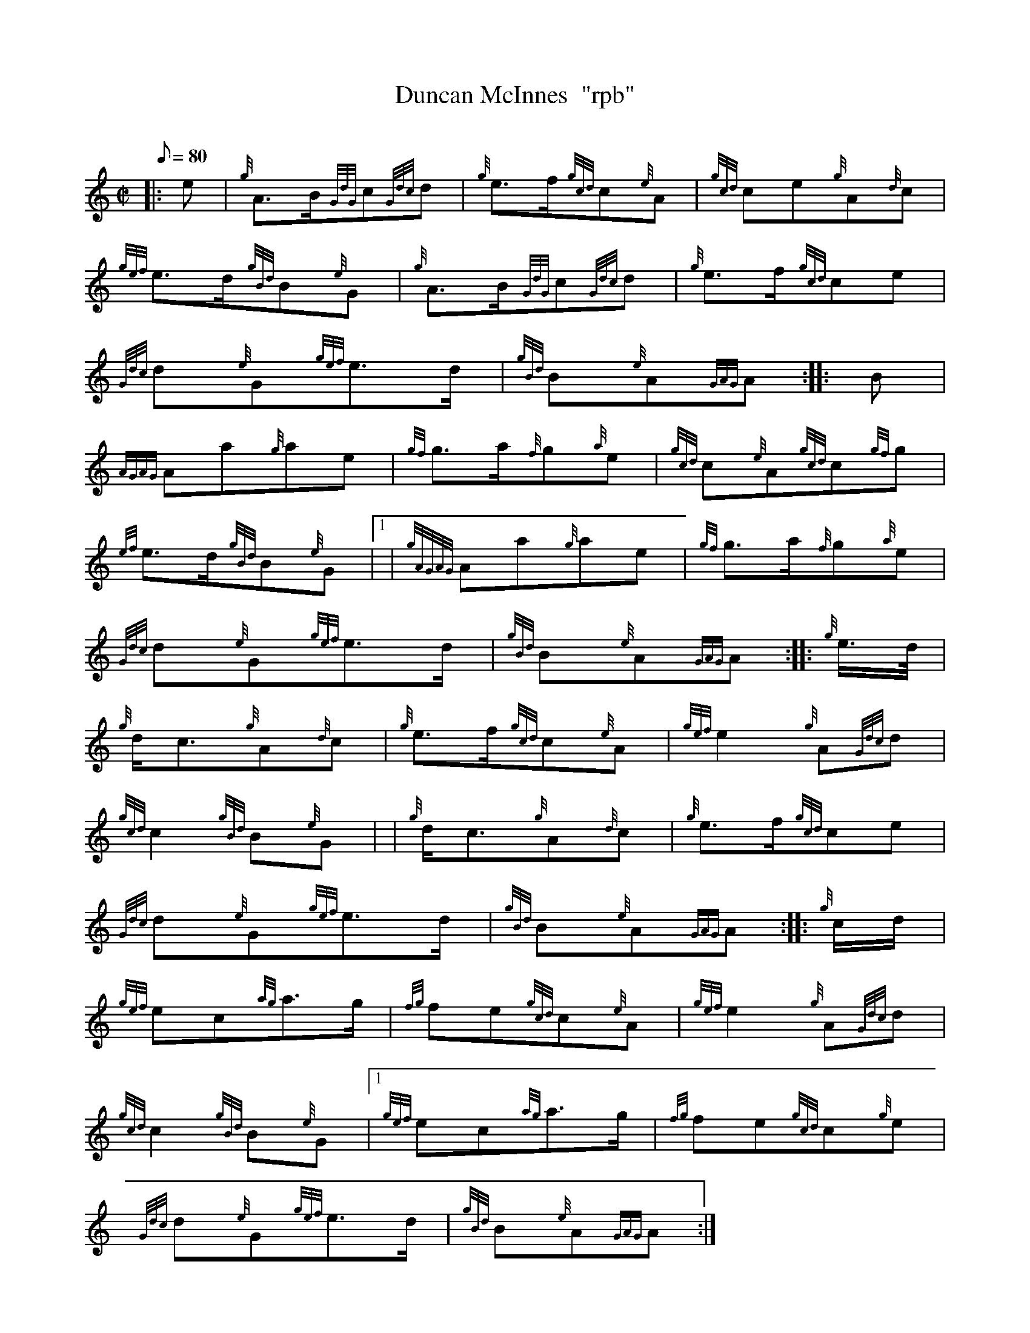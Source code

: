 X: 1
T:Duncan McInnes  "rpb"
M:C|
L:1/8
Q:80
C:
S:2/4 March
K:HP
|: e|
{g}A3/2B/2{GdG}c{Gdc}d|
{g}e3/2f/2{gcd}c{e}A|
{gcd}ce{g}A{d}c|  !
{gef}e3/2d/2{gBd}B{e}G|
{g}A3/2B/2{GdG}c{Gdc}d|
{g}e3/2f/2{gcd}ce|  !
{Gdc}d{e}G{gef}e3/2d/2|
{gBd}B{e}A{GAG}A:| |:
B|  !
{AGAG}Aa{g}ae|
{gf}g3/2a/2{f}g{a}e|
{gcd}c{e}A{gcd}c{gf}g|  !
{ef}e3/2d/2{gBd}B{e}G|1 |
{gAGAG}Aa{g}ae|
{gf}g3/2a/2{f}g{a}e|  !
{Gdc}d{e}G{gef}e3/2d/2|
{gBd}B{e}A{GAG}A:| |:
{g}e3/4d/4|  !
{g}d/2c3/2{g}A{d}c|
{g}e3/2f/2{gcd}c{e}A|
{gef}e2{g}A{Gdc}d|  !
{gcd}c2{gBd}B{e}G| |
{g}d/2c3/2{g}A{d}c|
{g}e3/2f/2{gcd}ce|  !
{Gdc}d{e}G{gef}e3/2d/2|
{gBd}B{e}A{GAG}A:| |:
{g}c/2d/2|  !
{gef}ec{ag}a3/2g/2|
{fg}fe{gcd}c{e}A|
{gef}e2{g}A{Gdc}d|  !
{gcd}c2{gBd}B{e}G|1
{gef}ec{ag}a3/2g/2|
{fg}fe{gcd}c{g}e|  !
{Gdc}d{e}G{gef}e3/2d/2|
{gBd}B{e}A{GAG}A:|

